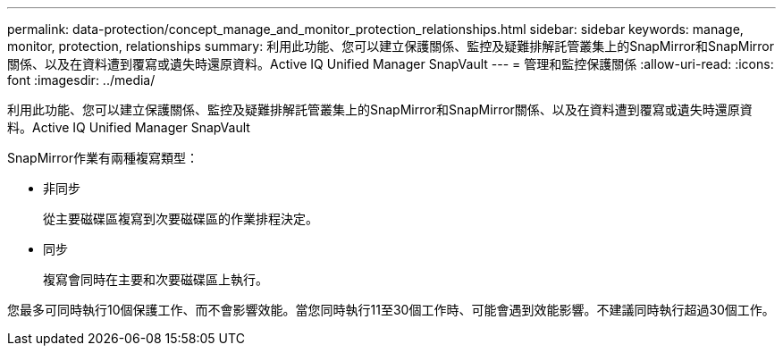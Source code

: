---
permalink: data-protection/concept_manage_and_monitor_protection_relationships.html 
sidebar: sidebar 
keywords: manage, monitor, protection, relationships 
summary: 利用此功能、您可以建立保護關係、監控及疑難排解託管叢集上的SnapMirror和SnapMirror關係、以及在資料遭到覆寫或遺失時還原資料。Active IQ Unified Manager SnapVault 
---
= 管理和監控保護關係
:allow-uri-read: 
:icons: font
:imagesdir: ../media/


[role="lead"]
利用此功能、您可以建立保護關係、監控及疑難排解託管叢集上的SnapMirror和SnapMirror關係、以及在資料遭到覆寫或遺失時還原資料。Active IQ Unified Manager SnapVault

SnapMirror作業有兩種複寫類型：

* 非同步
+
從主要磁碟區複寫到次要磁碟區的作業排程決定。

* 同步
+
複寫會同時在主要和次要磁碟區上執行。



您最多可同時執行10個保護工作、而不會影響效能。當您同時執行11至30個工作時、可能會遇到效能影響。不建議同時執行超過30個工作。
